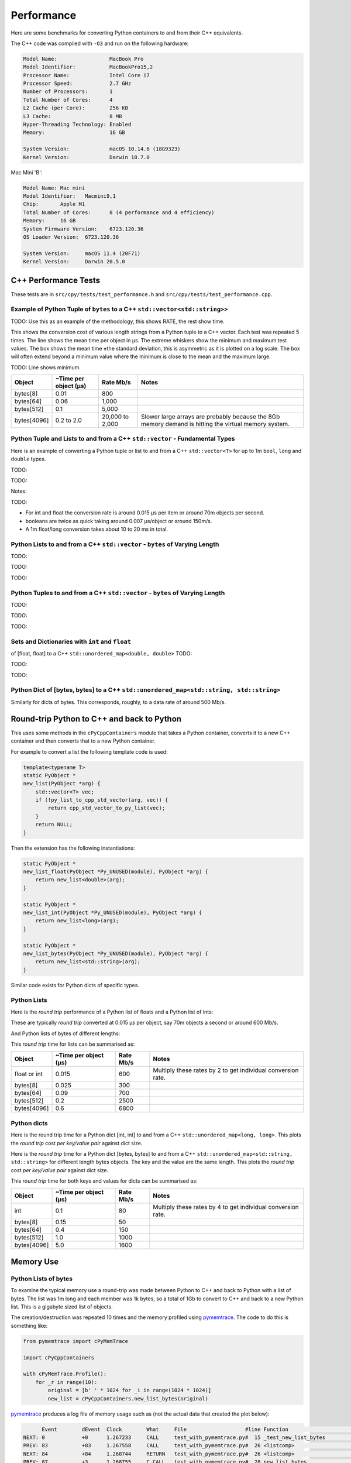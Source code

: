 
Performance
===================

Here are some benchmarks for converting Python containers to and from their C++ equivalents.

The C++ code was compiled with ``-O3`` and run on the following hardware:

.. code-block:: none

    Model Name:	                MacBook Pro
    Model Identifier:           MacBookPro15,2
    Processor Name:             Intel Core i7
    Processor Speed:            2.7 GHz
    Number of Processors:       1
    Total Number of Cores:      4
    L2 Cache (per Core):        256 KB
    L3 Cache:                   8 MB
    Hyper-Threading Technology: Enabled
    Memory:                     16 GB

    System Version:             macOS 10.14.6 (18G9323)
    Kernel Version:             Darwin 18.7.0

Mac Mini 'B':

.. code-block:: none

    Model Name:	Mac mini
    Model Identifier:	Macmini9,1
    Chip:	Apple M1
    Total Number of Cores:	8 (4 performance and 4 efficiency)
    Memory:	16 GB
    System Firmware Version:	6723.120.36
    OS Loader Version:	6723.120.36

    System Version:	macOS 11.4 (20F71)
    Kernel Version:	Darwin 20.5.0


C++ Performance Tests
-------------------------

These tests are in ``src/cpy/tests/test_performance.h`` and ``src/cpy/tests/test_performance.cpp``.


Example of Python Tuple of ``bytes`` to a C++ ``std::vector<std::string>>``
^^^^^^^^^^^^^^^^^^^^^^^^^^^^^^^^^^^^^^^^^^^^^^^^^^^^^^^^^^^^^^^^^^^^^^^^^^^^^^

TODO: Use this as an example of the methodology, this shows RATE, the rest show time.

This shows the conversion cost of various length strings from a Python tuple to a C++ vector.
Each test was repeated 5 times.
The line shows the mean time per object in µs.
The extreme whiskers show the minimum and maximum test values.
The box shows the mean time ±the standard deviation, this is asymmetric as it is plotted on a log scale.
The box will often extend beyond a minimum value where the minimum is close to the mean and the maximum large.

.. image:: plots/images/py_tuple_bytes_to_vector_string_time.png
    :height: 300px
    :align: center

TODO:
Line shows minimum.

.. image:: plots/images/py_tuple_bytes_to_vector_string_rate.png
    :height: 300px
    :align: center


=============== ======================= =========================== ===================
Object          ~Time per object (µs)   Rate Mb/s                   Notes
=============== ======================= =========================== ===================
bytes[8]        0.01                    800
bytes[64]       0.06                    1,000
bytes[512]      0.1                     5,000
bytes[4096]     0.2 to 2.0              20,000 to 2,000             Slower large arrays are probably because the 8Gb memory demand is hitting the virtual memory system.
=============== ======================= =========================== ===================




Python Tuple and Lists to and from a C++ ``std::vector`` - Fundamental Types
^^^^^^^^^^^^^^^^^^^^^^^^^^^^^^^^^^^^^^^^^^^^^^^^^^^^^^^^^^^^^^^^^^^^^^^^^^^^^^^^^^^^

Here is an example of converting a Python tuple or list to and from a C++ ``std::vector<T>`` for up to 1m ``bool``, ``long`` and ``double`` types.

TODO:

.. image:: plots/images/cpp_vs_size_tuple_list_time.png
    :height: 300px
    :align: center

TODO:

.. image:: plots/images/cpp_vs_size_tuple_list_rate.png
    :height: 300px
    :align: center

Notes:

TODO:

* For int and float the  conversion rate is around 0.015 µs per item or around 70m objects per second.
* booleans are twice as quick taking around 0.007 µs/object or around 150m/s.
* A 1m float/long conversion takes about 10 to 20 ms in total.


Python Lists to and from a C++ ``std::vector`` - ``bytes`` of Varying Length
^^^^^^^^^^^^^^^^^^^^^^^^^^^^^^^^^^^^^^^^^^^^^^^^^^^^^^^^^^^^^^^^^^^^^^^^^^^^^^^^^^^^^^^^^


TODO:

.. image:: plots/images/cpp_py_list_bytes_vector_string_rate.png
    :height: 300px
    :align: center


TODO:

.. image:: plots/images/cpp_vector_string_py_list_bytes_rate.png
    :height: 300px
    :align: center

TODO:


Python Tuples to and from a C++ ``std::vector`` - ``bytes`` of Varying Length
^^^^^^^^^^^^^^^^^^^^^^^^^^^^^^^^^^^^^^^^^^^^^^^^^^^^^^^^^^^^^^^^^^^^^^^^^^^^^^^^^^^^^^^^^


TODO:

.. image:: plots/images/cpp_py_tuple_bytes_vector_string_rate.png
    :height: 300px
    :align: center


TODO:

.. image:: plots/images/cpp_vector_string_py_tuple_bytes_rate.png
    :height: 300px
    :align: center

TODO:




Sets and Dictionaries with ``int`` and ``float``
^^^^^^^^^^^^^^^^^^^^^^^^^^^^^^^^^^^^^^^^^^^^^^^^^^^^^^^^^^^^^^^^^^^^^^^^^^^^^^^^^^^^^^^^^

of [float, float] to a C++ ``std::unordered_map<double, double>``
TODO:

.. image:: plots/images/cpp_vs_size_set_dict_time.png
    :height: 300px
    :align: center


TODO:

.. image:: plots/images/cpp_vs_size_set_dict_rate.png
    :height: 300px
    :align: center

TODO:


Python Dict of [bytes, bytes] to a C++ ``std::unordered_map<std::string, std::string>``
^^^^^^^^^^^^^^^^^^^^^^^^^^^^^^^^^^^^^^^^^^^^^^^^^^^^^^^^^^^^^^^^^^^^^^^^^^^^^^^^^^^^^^^^^^^^^^

Similarly for dicts of bytes.
This corresponds, roughly, to a data rate of around 500 Mb/s.

.. image:: plots/images/test_dict_string.png
    :height: 300px
    :align: center




Round-trip Python to C++ and back to Python
------------------------------------------------

This uses some methods in the ``cPyCppContainers`` module that takes a Python container, converts it to a new C++
container and then converts that to a new Python container.

For example to convert a list the following template code is used:

.. code-block:: cpp

    template<typename T>
    static PyObject *
    new_list(PyObject *arg) {
        std::vector<T> vec;
        if (!py_list_to_cpp_std_vector(arg, vec)) {
            return cpp_std_vector_to_py_list(vec);
        }
        return NULL;
    }

Then the extension has the following instantiations:

.. code-block:: cpp

    static PyObject *
    new_list_float(PyObject *Py_UNUSED(module), PyObject *arg) {
        return new_list<double>(arg);
    }

    static PyObject *
    new_list_int(PyObject *Py_UNUSED(module), PyObject *arg) {
        return new_list<long>(arg);
    }

    static PyObject *
    new_list_bytes(PyObject *Py_UNUSED(module), PyObject *arg) {
        return new_list<std::string>(arg);
    }

Similar code exists for Python dicts of specific types.

Python Lists
^^^^^^^^^^^^^^^^^^^^

Here is the *round trip* performance of a Python list of floats and a Python list of ints:

.. image:: plots/images/list_float_int_roundtrip.png
    :height: 300px
    :align: center

These are typically *round trip* converted at 0.015 µs per object, say 70m objects a second or around 600 Mb/s.

And Python lists of bytes of different lengths:

.. image:: plots/images/list_bytes_roundtrip.png
    :height: 300px
    :align: center

This *round trip* time for lists can be summarised as:

=============== ======================= =========================== ===================
Object          ~Time per object (µs)   Rate Mb/s                   Notes
=============== ======================= =========================== ===================
float or int    0.015                   600                         Multiply these rates by 2 to get individual conversion rate.
bytes[8]        0.025                   300
bytes[64]       0.09                    700
bytes[512]      0.2                     2500
bytes[4096]     0.6                     6800
=============== ======================= =========================== ===================


Python dicts
^^^^^^^^^^^^^^^^^^^^

Here is the round trip time for a Python dict [int, int] to and from a C++ ``std::unordered_map<long, long>``.
This plots the *round trip* cost *per key/value pair* against dict size.

.. image:: plots/images/dict_int_roundtrip.png
    :height: 300px
    :align: center


Here is the *round trip* time for a Python dict [bytes, bytes] to and from a C++ ``std::unordered_map<std::string, std::string>`` for different length bytes objects.
The key and the value are the same length.
This plots the *round trip* cost *per key/value pair* against dict size.

.. image:: plots/images/dict_bytes_roundtrip.png
    :height: 300px
    :align: center

This *round trip* time for both keys and values for dicts can be summarised as:

=============== ======================= =========================== ===================
Object          ~Time per object (µs)   Rate Mb/s                   Notes
=============== ======================= =========================== ===================
int             0.1                     80                          Multiply these rates by 4 to get individual conversion rate.
bytes[8]        0.15                    50
bytes[64]       0.4                     150
bytes[512]      1.0                     1000
bytes[4096]     5.0                     1600
=============== ======================= =========================== ===================


Memory Use
------------------------------------------------

Python Lists of bytes
^^^^^^^^^^^^^^^^^^^^^^^^^^^^^^

To examine the typical memory use a round-trip was made between Python to C++ and back to Python with a list of bytes.
The list was 1m long and each member was 1k bytes, so a total of 1Gb to convert to C++ and back to a new Python list.
This is a gigabyte sized list of objects.

The creation/destruction was repeated 10 times and the memory profiled using
`pymemtrace <https://pypi.org/project/pymemtrace/>`_.
The code to do this is something like:

.. code-block::

    from pymemtrace import cPyMemTrace
    
    import cPyCppContainers
    
    with cPyMemTrace.Profile():
        for _r in range(10):
            original = [b' ' * 1024 for _i in range(1024 * 1024)]
            new_list = cPyCppContainers.new_list_bytes(original)

`pymemtrace <https://pypi.org/project/pymemtrace/>`_ produces a log file of memory usage such as (not the actual data that created the plot below):

.. code-block:: text

          Event        dEvent  Clock        What     File                   #line Function                                  RSS         dRSS
    NEXT: 0            +0      1.267233     CALL     test_with_pymemtrace.py#  15 _test_new_list_bytes                 29384704     29384704
    PREV: 83           +83     1.267558     CALL     test_with_pymemtrace.py#  26 <listcomp>                           29384704            0
    NEXT: 84           +84     1.268744     RETURN   test_with_pymemtrace.py#  26 <listcomp>                           29544448       159744
    PREV: 87           +3      1.268755     C_CALL   test_with_pymemtrace.py#  28 new_list_bytes                       29544448            0
    NEXT: 88           +4      2.523796     C_RETURN test_with_pymemtrace.py#  28 new_list_bytes                     1175990272   1146445824
    NEXT: 89           +1      2.647460     C_CALL   test_with_pymemtrace.py#  29 perf_counter                         34713600  -1141276672
    PREV: 93           +4      2.647496     CALL     test_with_pymemtrace.py#  26 <listcomp>                           34713600            0
    NEXT: 94           +5      2.648859     RETURN   test_with_pymemtrace.py#  26 <listcomp>                           34844672       131072
    NEXT: 95           +1      2.648920     C_CALL   test_with_pymemtrace.py#  27 perf_counter                         34775040       -69632
    PREV: 97           +2      2.648929     C_CALL   test_with_pymemtrace.py#  28 new_list_bytes                       34775040            0
    NEXT: 98           +3      3.906950     C_RETURN test_with_pymemtrace.py#  28 new_list_bytes                     1176018944   1141243904
    NEXT: 99           +1      4.041886     C_CALL   test_with_pymemtrace.py#  29 perf_counter                         34713600  -1141305344

The following is a plot of RSS and change of RSS over time:

.. image:: plots/images/pymemtrace_list_bytes.png
    :height: 300px
    :align: center

This result is rather surprising.
The maximum RSS should reflect that at some point the following are held in memory:

- Basic Python, say 30Mb
- The original Python list of bytes, 1024Mb.
- The C++ ``std::vector<std::string>``, 1024Mb.
- The new Python list of bytes, 1024Mb.

This would be a total of 3102Mb.
However we are seeing a maximum RSS of only around 2200Mb.

Python Set of bytes
^^^^^^^^^^^^^^^^^^^^^^^^^^^^^^

A similar test was made of a gigabyte sized Python set of bytes.
Each key and value were 1024 bytes long and the set was 1m long.
The Python set was round-tripped to a C++ ``std::unordered_set<std::string>`` and back to a new Python set.

The code looks like this:

.. code-block::

    with cPyMemTrace.Profile(4096 * 16):
        total_bytes = 2**20 * 2**10
        byte_length = 1024
        set_length = total_bytes // byte_length // 2
        random_bytes = [random.randint(0, 255) for _i in range(byte_length)]
        for _r in range(10):
            original = set()
            for i in range(set_length):
                k = bytes(random_bytes)
                original.add(k)
                # Shuffle is quite expensive. Try something simpler:
                # chose a random value and increment it with roll over.
                index = random.randint(0, byte_length - 1)
                random_bytes[index] = (random_bytes[index] + 1) % 256
            cPyCppContainers.new_set_bytes(original)

The following is a plot of RSS and change of RSS over time:

.. image:: plots/images/pymemtrace_set_bytes.png
    :height: 300px
    :align: center

In the set case constructing the original set takes around 1500Mb.
So on entry to ``new_set_bytes`` the RSS is typically 1700Mb.
Constructing the ``std::unordered_set<std::string>`` and a new Python set takes an extra 1000Mb taking the total memory to around 2500MB.
On exit from ``new_set_bytes`` the RSS decreases back down to 200Mb.

In theory the maximum RSS use should be:

- Basic Python, say 30Mb
- The original Python set, 1024Mb.
- The C++ ``std::unordered_set<std::string>``, 1024Mb.
- The new Python dict, 1024Mb.

This would be a total of 3102Mb.

Python Dicts of bytes
^^^^^^^^^^^^^^^^^^^^^^^^^^^^^^

A similar test was made of a gigabyte sized Python dict of bytes.
Each key and value were 1024 bytes long and the dictionary was 0.5m long.
The Python dict was round-tripped to a C++ ``std::unordered_map<std::string, std::string>`` and back to a new Python dict.

The code looks like this:

.. code-block::

    with cPyMemTrace.Profile(4096 * 16):
        total_bytes = 2**20 * 2**10
        byte_length = 1024
        dict_length = total_bytes // byte_length // 2
        random_bytes = [random.randint(0, 255) for _i in range(byte_length)]
        for _r in range(10):
            original = {}
            for i in range(dict_length):
                k = bytes(random_bytes)
                original[k] = b' ' * byte_length
                # Shuffle is quite expensive. Try something simpler:
                # chose a random value and increment it with roll over.
                index = random.randint(0, byte_length - 1)
                random_bytes[index] = (random_bytes[index] + 1) % 256
            cPyCppContainers.new_dict_bytes_bytes(original)

The following is a plot of RSS and change of RSS over time:

.. image:: plots/images/pymemtrace_dict_bytes.png
    :height: 300px
    :align: center

In the dictionary case constructing the original dict takes around 1500Mb.
So on entry to ``new_dict_bytes_bytes`` the RSS is typically 1700Mb.
Constructing the ``std::unordered_map<std::string, std::string>`` and a new Python dict takes an extra 2500Mb taking the total memory to around 4200MB.
On exit from ``new_dict_bytes_bytes`` the RSS decreases in two stages, destroying the
``std::unordered_map<std::string, std::string>`` frees 2000Mb then freeing the original gives back another 2000Mb.
This brings the total RSS back down to 200Mb.

In theory the maximum RSS use should be:

- Basic Python, say 30Mb
- The original Python dict, 1024Mb.
- The C++ ``std::unordered_map<std::string, std::string>``, 1024Mb.
- The new Python dict, 1024Mb.

This would be a total of 3102Mb.
The fact that we are seeing around 4200Mb,  35% more, is probably due to over-allocation either any or all of the Python
dict or bytes allocators or the C++ ``std::unordered_map<T>`` or ``std::string`` allocators.

All these graphs show that there are no memory leaks.

Containers of One Object
^^^^^^^^^^^^^^^^^^^^^^^^^^^^

This test was to create a list, set or dict with one entry of 1024 bytes and then convert it 10,000,000 times to a C++
container and then back to Python.
The memory was monitiored with `pymemtrace <https://pypi.org/project/pymemtrace/>`_ set up to spot and changes in RSS of >=4096 bytes.

For example here is the code for a list:

.. code-block::

    original = [b' ' * 1024]
    with cPyMemTrace.Profile():
        for _r in range(10_000_000):
            cPyCppContainers.new_list_bytes(original)
        # Tends to force an event in pymemtrace.
        gc.collect()

The following is a plot of RSS and change of RSS over time for list, set, dict:

.. image:: plots/images/pymemtrace_list_set_dict_bytes_one_item.png
    :height: 300px
    :align: center

This graph shows that there are no memory leaks on container construction.

Summary
-----------------

* Sequences of fundamental types are converted at around 100m objects/sec.
* Sequences of strings are converted at a memory rate of around 4000 Mb/sec.
* Dicts are about 5-10x slower than lists and tuples. 2x of this can be explained a both the key and the value must be converted.
  The rest of the discrepancy can be explained by, whilst both list and dict operations are O(1), the list insert is much faster as an insert into a dict involves hashing.

Fundamental Types
^^^^^^^^^^^^^^^^^^^^^

Converting and copying of ``int``/``long`` and ``float``/``double`` takes about 0.01 µs per object (100m objects per second) for large containers.
This corresponds to around 800 Mb/s.
``boolean``/``bool`` is around 2x to 5x faster.

Strings of Different Lengths
^^^^^^^^^^^^^^^^^^^^^^^^^^^^^^^^^^

With ``bytes``/``std::string`` converting and conversion takes about the following.
The performance appears appears linear (with some latency for small arrays):

=============== ======================= =========================== ===================
String size     ~Time per object (µs)   ~Rate, million per second   ~Rate x Size Mb/s
=============== ======================= =========================== ===================
8               0.02                    50                          400
64              0.03                    30                          2000
512             0.1                     10                          5000
4096            1.0                     1                           4000
=============== ======================= =========================== ===================

